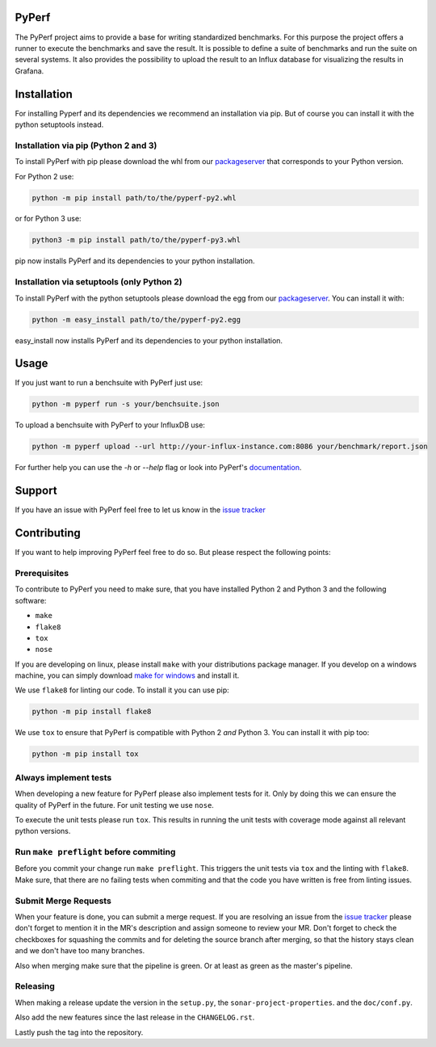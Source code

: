PyPerf
======

The PyPerf project aims to provide a base for writing standardized benchmarks.
For this purpose the project offers a runner to execute the
benchmarks and save the result.
It is possible to define a suite of benchmarks and run the suite on several systems.
It also provides the possibility to upload the result to an Influx database for
visualizing the results in Grafana.


Installation
============
For installing Pyperf and its dependencies we recommend an installation via pip.
But of course you can install it with the python setuptools instead.

Installation via pip (Python 2 and 3)
-------------------------------------
To install PyPerf with pip please download the whl from our packageserver_ that corresponds to your
Python version.

For Python 2 use:

.. code-block:: Python

    python -m pip install path/to/the/pyperf-py2.whl

or for Python 3 use:

.. code-block:: Python

    python3 -m pip install path/to/the/pyperf-py3.whl

pip now installs PyPerf and its dependencies to your python installation.


Installation via setuptools (only Python 2)
-------------------------------------------
To install PyPerf with the python setuptools please download the egg from our packageserver_.
You can install it with:

.. code-block:: Python

    python -m easy_install path/to/the/pyperf-py2.egg

easy_install now installs PyPerf and its dependencies to your python installation.


Usage
=====
If you just want to run a benchsuite with PyPerf just use:

.. code-block:: Python

    python -m pyperf run -s your/benchsuite.json

To upload a benchsuite with PyPerf to your InfluxDB use:

.. code-block:: Python

    python -m pyperf upload --url http://your-influx-instance.com:8086 your/benchmark/report.json

For further help you can use the `-h` or `--help` flag or look into PyPerf's documentation_.


Support
=======
If you have an issue with PyPerf feel free to let us know in the `issue tracker`_


Contributing
============
If you want to help improving PyPerf feel free to do so. But please respect the following points:


Prerequisites
-------------
To contribute to PyPerf you need to make sure, that you have installed Python 2 and Python 3 and
the following software:

- ``make``
- ``flake8``
- ``tox``
- ``nose``

If you are developing on linux, please install ``make`` with your distributions package manager.
If you develop on a windows machine, you can simply download `make for windows`_ and install it.

We use ``flake8`` for linting our code. To install it you can use pip:

.. code-block:: Python

    python -m pip install flake8

We use ``tox`` to ensure that PyPerf is compatible with Python 2 *and* Python 3.
You can install it with pip too:

.. code-block:: Python

    python -m pip install tox


Always implement tests
----------------------
When developing a new feature for PyPerf please also implement tests for it.
Only by doing this we can ensure the quality of PyPerf in the future.
For unit testing we use ``nose``.

To execute the unit tests please run ``tox``. This results in running the unit tests with coverage mode
against all relevant python versions.

Run ``make preflight`` before commiting
---------------------------------------
Before you commit your change run ``make preflight``. This triggers the unit tests via ``tox`` and
the linting with ``flake8``.
Make sure, that there are no failing tests when commiting and that the code you have written is free
from linting issues.

Submit Merge Requests
---------------------
When your feature is done, you can submit a merge request. If you are resolving an issue from the
`issue tracker`_ please don't forget to mention it in the MR's description and assign someone
to review your MR.
Don't forget to check the checkboxes for squashing the commits and for deleting the source branch after
merging, so that the history stays clean and we don't have too many branches.

Also when merging make sure that the pipeline is green. Or at least as green as the master's pipeline.

Releasing
---------
When making a release update the version in the ``setup.py``, the ``sonar-project-properties``. and the ``doc/conf.py``.

Also add the new features since the last release in the ``CHANGELOG.rst``.

Lastly push the tag into the repository.


.. Links

.. _packageserver: http://packages.contact.de/tools/misc/pyperf
.. _issue tracker: https://git.contact.de/SD/pyperf/issues
.. _make for windows: http://gnuwin32.sourceforge.net/packages/make.htm
.. _documentation: http://sd.pages.contact.de/pyperf
